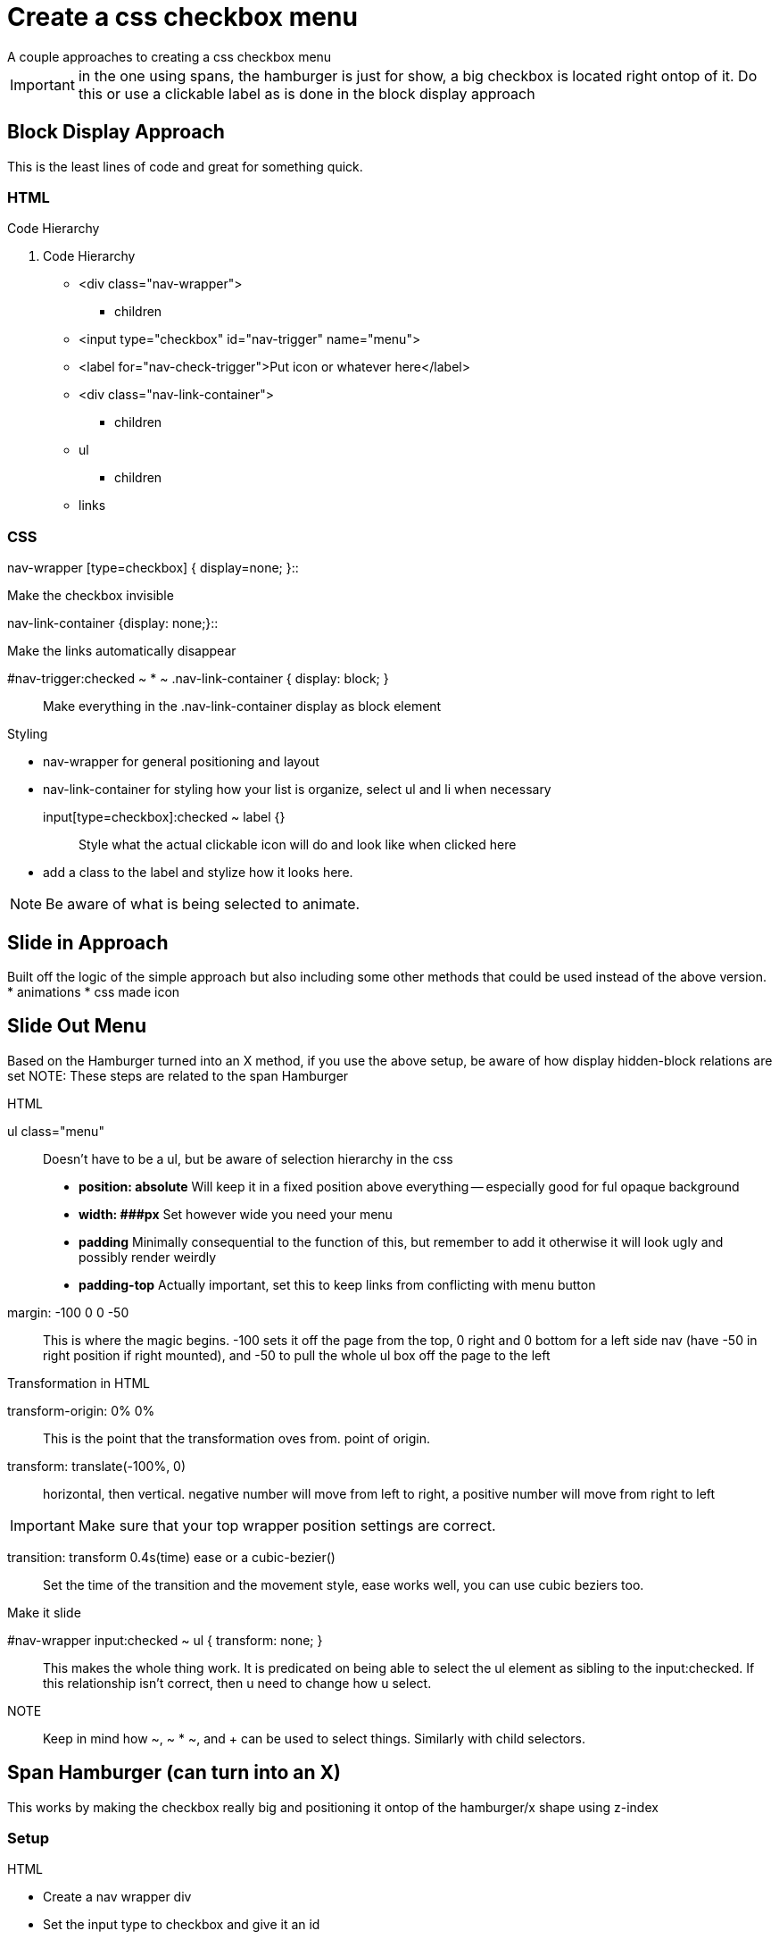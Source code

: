 = Create a css checkbox menu
A couple approaches to creating a css checkbox menu

IMPORTANT: in the one using spans, the hamburger is just for show, a big checkbox is located right ontop of it. Do this or use a clickable label as is done in the block display approach

== Block Display Approach
This is the least lines of code and great for something quick.

=== HTML
.Code Hierarchy
1. Code Hierarchy
- <div class="nav-wrapper">
* children
- <input type="checkbox" id="nav-trigger" name="menu">
- <label for="nav-check-trigger">Put icon or whatever here</label>
- <div class="nav-link-container">
* children
- ul
* children
- links

=== CSS
.Function declarations
.nav-wrapper [type=checkbox] { display=none; }::
Make the checkbox invisible

.nav-link-container {display: none;}::
Make the links automatically disappear

#nav-trigger:checked ~ * ~ .nav-link-container { display: block; }::
Make everything in the .nav-link-container display as block element

.Styling
* nav-wrapper for general positioning and layout
* nav-link-container for styling how your list is organize, select ul and li when necessary
input[type=checkbox]:checked ~ label {}::
Style what the actual clickable icon will do and look like when clicked here
* add a class to the label and stylize how it looks here.

NOTE: Be aware of what is being selected to animate.

== Slide in Approach
Built off the logic of the simple approach but also including some other methods that could be used instead of the above version.
* animations
* css made icon

== Slide Out Menu
Based on the Hamburger turned into an X method, if you use the above setup, be aware of how display hidden-block relations are set
NOTE: These steps are related to the span Hamburger

.HTML
ul class="menu"::
Doesn't have to be a ul, but be aware of selection hierarchy in the css
- **position: absolute** Will keep it in a fixed position above everything -- especially good for ful opaque background
- **width: ###px** Set however wide you need your menu
- **padding** Minimally consequential to the function of this, but remember to add it otherwise it will look ugly and possibly render weirdly
- **padding-top** Actually important, set this to keep links from conflicting with menu button
margin: -100 0 0 -50::
This is where the magic begins. -100 sets it off the page from the top, 0 right and 0 bottom for a left side nav (have -50 in right position if right mounted), and -50 to pull the whole ul box off the page to the left

.Transformation in HTML
transform-origin: 0% 0%::
This is the point that the transformation oves from. point of origin.

transform: translate(-100%, 0)::
horizontal, then vertical. negative number will move from left to right, a positive number will move from right to left

IMPORTANT: Make sure that your top wrapper position settings are correct.

transition: transform 0.4s(time) ease or a cubic-bezier()::
Set the time of the transition and the movement style, ease works well, you can use cubic beziers too.

.Make it slide
#nav-wrapper input:checked ~ ul { transform: none; }::
This makes the whole thing work. It is predicated on being able to select the ul element as sibling to the input:checked. If this relationship isn't correct, then u need to change how u select.

NOTE:: Keep in mind how ~, ~ * ~, and + can be used to select things. Similarly with child selectors.

== Span Hamburger (can turn into an X)
This works by making the checkbox really big and positioning it ontop of the hamburger/x shape using z-index

=== Setup 

.HTML
* Create a nav wrapper div
* Set the input type to checkbox and give it an id
* 3 empty spans placed together
- These need to by stylized to be visible
* make the <ul> sibling to the spans and the input
* links are of course children to the ul

NOTE: Configuration of your hierarchy will be really important for extra functionality. 

.CSS
1. The hamburger Icon (Static)
.nav-wrapper span::
Makes it look like something
- **display: block**
- **width** Set to a few px bigger than the input. **height** set to 4ish px
- **margin-bottom: 5px** to separate the lines, different sizes are cool
- **position: relative** so it will be overlapped by the input
- **z-index: 1** to keep it visible but below the input

2. The Super sneaky checkbox!
.nav-wrapper  input {}::
most important for functionality
- **width** and **height** must be as big as the **span** hamburger
- **position: absolute**
- **top, right, bottom, left** settings to locate above the hamburger
- **display: block** (so it's able to be used, unlike the previous method)
- set **cursor: pointer** -- so it feels clickable
- **z-indez: 2** or whatever number will place it ontop
- **opacity: 0;** make it insible

=== Animations
Add to the following declarations

.nav-wrapper span::
set your animation movements etc here
* **transform-origin: 0px 0px** to set position
* **transition: transform time(s) cubic-bezier(0.77,0.2, 0.05,1.0)** works well
- within this transition declaration, also set background and opacity, opacity can be a little longer (like 2-3s). One of the ease's works best with the above cubic-bezier

.Set transform origin
This doesn't seem as necessary, but set the origins by calling
* nav-wrapper span:first-child:: { transform-origin: 0% 0%; }
* nav-wrapper span:th-last-child(2) { transform-origin: 0% 100%; }

==== Create Crossmark
Creating the shape for when the checkmark is checked
.Top line
nav-wrapper input:checked ~ span::
* **transform: rotate(45deg) translate(-2px, -1px);** to rotate the spans by 45 degrees, translate adjusts the actual position to account for rotation
* make sure that **opacity: 1;** -- but potentially not necessary
* **background-color** may need to be changed depending on what's going on with the background

.Bottom Line
nav-wrapper input:checked ~ span:nth-last-child(2)::
transform: rotate(-45deg) translate(0, -1px);
* this will rotate it the oposite and accont for changing placement based on rotation **this may be able to be messed with through the transform origins that were set on the spans**

.Hide the middle line
.nav-wrapper input:checked ~ span:nth-last-child(3)::
* opacity 0
* transform: rotate by 0 deg and make small with scale (0.2 works well)

== Attributions
Everything in this document comes from examining the following two sources
* link:https://codepen.io/erikterwan/pen/EVzeRP[Code Pen Css Hamburger fold out Menu]
* link:https://css-tricks.com/the-checkbox-hack/[Css-tricks checkbox hack]
